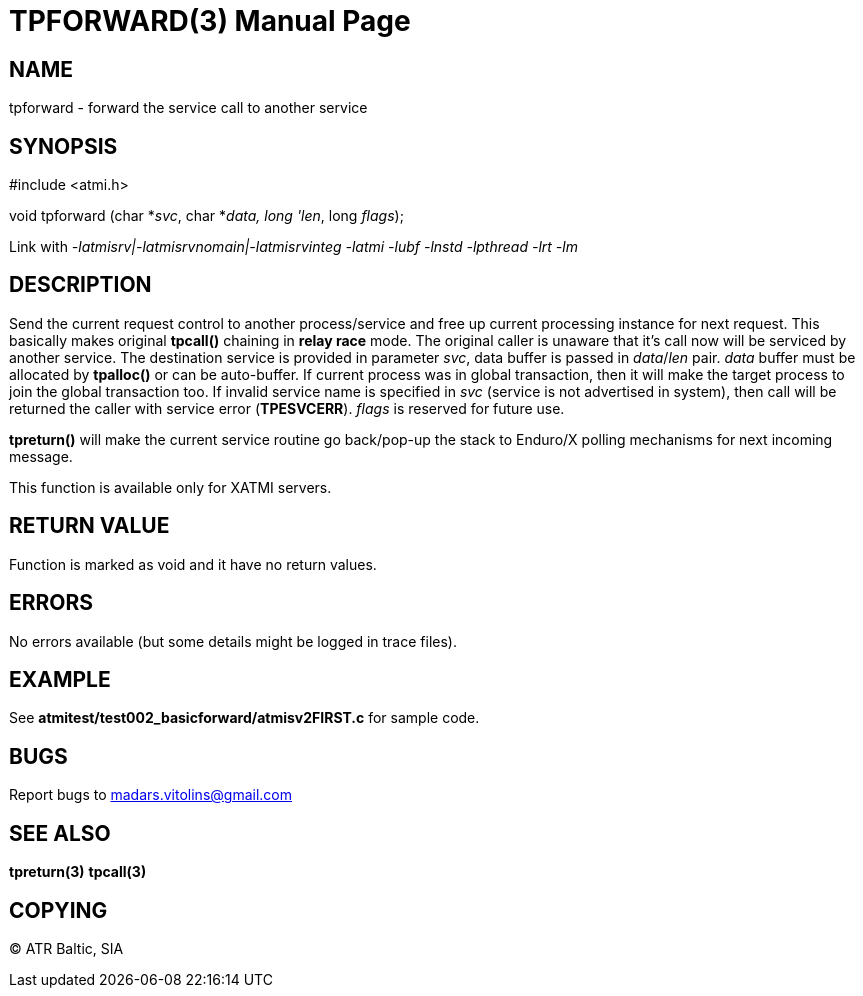 TPFORWARD(3)
============
:doctype: manpage


NAME
----
tpforward - forward the service call to another service

SYNOPSIS
--------
#include <atmi.h>

void tpforward (char *'svc', char *'data, long 'len', long 'flags');

Link with '-latmisrv|-latmisrvnomain|-latmisrvinteg -latmi -lubf -lnstd -lpthread -lrt -lm'

DESCRIPTION
-----------
Send the current request control to another process/service and free up current processing instance for next request. This basically makes original *tpcall()* chaining in *relay race* mode. The original caller is unaware that it's call now will be serviced by another service. The destination service is provided in parameter 'svc', data buffer is passed in 'data'/'len' pair. 'data' buffer must be allocated by *tpalloc()* or can be auto-buffer. If current process was in global transaction, then it will make the target process to join the global transaction too. If invalid service name is specified in 'svc' (service is not advertised in system), then call will be returned the caller with service error (*TPESVCERR*). 'flags' is reserved for future use.

*tpreturn()* will make the current service routine go back/pop-up the stack to Enduro/X polling mechanisms for next incoming message.

This function is available only for XATMI servers.

RETURN VALUE
------------
Function is marked as void and it have no return values.

ERRORS
------
No errors available (but some details might be logged in trace files).

EXAMPLE
-------
See *atmitest/test002_basicforward/atmisv2FIRST.c* for sample code.

BUGS
----
Report bugs to madars.vitolins@gmail.com

SEE ALSO
--------
*tpreturn(3)* *tpcall(3)*

COPYING
-------
(C) ATR Baltic, SIA

